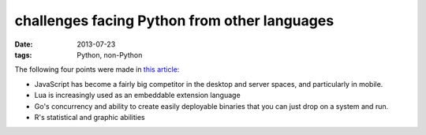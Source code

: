 challenges facing Python from other languages
=============================================

:date: 2013-07-23
:tags: Python, non-Python


The following four points were made in `this article`__:

* JavaScript has become a fairly big competitor in the desktop and
  server spaces, and particularly in mobile.

* Lua is increasingly used as an embeddable extension language

* Go's concurrency and ability to create easily deployable binaries
  that you can just drop on a system and run.

* R's statistical and graphic abilities



__ http://lwn.net/Articles/558172
